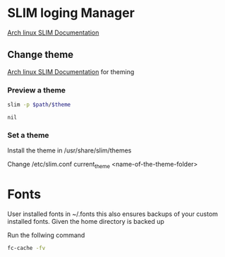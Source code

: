 
* SLIM loging Manager

[[https://wiki.archlinux.org/index.php/SLiM][Arch linux SLIM Documentation]]

** Change theme

[[https://wiki.archlinux.org/index.php/SLiM#Theming][Arch linux SLIM Documentation]] for theming

*** Preview a theme

#+name: preview
#+header: :var theme='debian-moreblue'
#+header: :var path='/usr/share/slim/themes'
#+BEGIN_SRC sh
slim -p $path/$theme
#+END_SRC

#+RESULTS: preview

#+CALL: preview(theme='arch-tetra')

#+RESULTS:
: nil


*** Set a theme

Install the theme in /usr/share/slim/themes

Change /etc/slim.conf
current_theme <name-of-the-theme-folder>

* Fonts

User installed fonts in ~/.fonts this also ensures backups of your custom installed fonts. Given the home directory is backed up

Run the follwing command

#+BEGIN_SRC sh
fc-cache -fv
#+END_SRC

